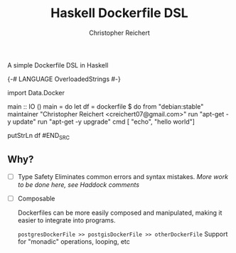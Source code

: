 #+AUTHOR: Christopher Reichert
#+TITLE: Haskell Dockerfile DSL

A simple Dockerfile DSL in Haskell

#+BEGIN_SRC haskell

{-# LANGUAGE OverloadedStrings #-}

import Data.Docker

main :: IO ()
main = do
  let df = dockerfile $ do
             from "debian:stable"
             maintainer "Christopher Reichert <creichert07@gmail.com>"
             run "apt-get -y update"
             run "apt-get -y upgrade"
             cmd [ "echo", "hello world"]

  putStrLn df
#END_SRC


** Why?


- [ ] Type Safety
  Eliminates common errors and syntax mistakes.
  /More work to be done here, see Haddock comments/

- [ ] Composable

  Dockerfiles can be more easily composed and manipulated, making it
  easier to integrate into programs.

  =postgresDockerFile >> postgisDockerFile >> otherDockerFile=
    Support for "monadic" operations, looping, etc
